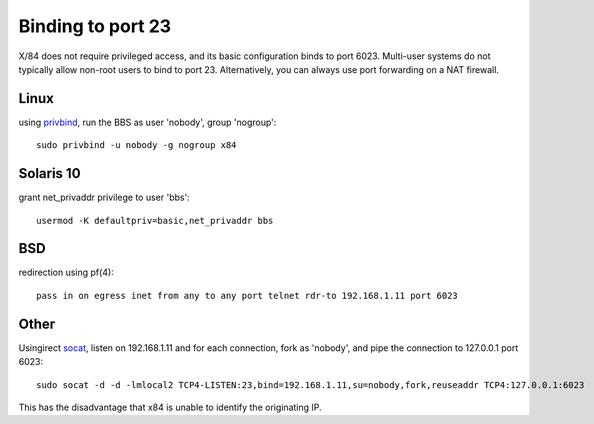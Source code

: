 Binding to port 23
==================

X/84 does not require privileged access, and its basic configuration binds to port 6023. Multi-user systems do not typically allow non-root users to bind to port 23. Alternatively, you can always use port forwarding on a NAT firewall.

Linux
-----

using privbind_, run the BBS as user 'nobody', group 'nogroup'::

  sudo privbind -u nobody -g nogroup x84

Solaris 10
----------

grant net_privaddr privilege to user 'bbs'::

  usermod -K defaultpriv=basic,net_privaddr bbs

BSD
---

redirection using pf(4)::

  pass in on egress inet from any to any port telnet rdr-to 192.168.1.11 port 6023

Other
-----

Usingirect socat_, listen on 192.168.1.11 and for each connection, fork as 'nobody', and pipe the connection to 127.0.0.1 port 6023::

  sudo socat -d -d -lmlocal2 TCP4-LISTEN:23,bind=192.168.1.11,su=nobody,fork,reuseaddr TCP4:127.0.0.1:6023

This has the disadvantage that x84 is unable to identify the originating IP.

.. _privbind: http://sourceforge.net/projects/privbind/
.. _socat: http://www.dest-unreach.org/socat/
